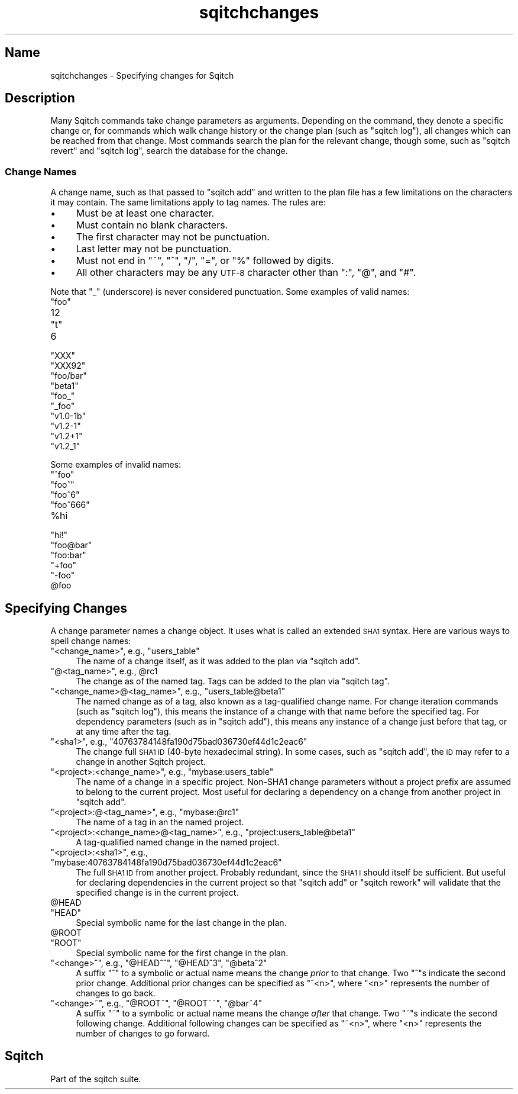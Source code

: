 .\" Automatically generated by Pod::Man 4.11 (Pod::Simple 3.35)
.\"
.\" Standard preamble:
.\" ========================================================================
.de Sp \" Vertical space (when we can't use .PP)
.if t .sp .5v
.if n .sp
..
.de Vb \" Begin verbatim text
.ft CW
.nf
.ne \\$1
..
.de Ve \" End verbatim text
.ft R
.fi
..
.\" Set up some character translations and predefined strings.  \*(-- will
.\" give an unbreakable dash, \*(PI will give pi, \*(L" will give a left
.\" double quote, and \*(R" will give a right double quote.  \*(C+ will
.\" give a nicer C++.  Capital omega is used to do unbreakable dashes and
.\" therefore won't be available.  \*(C` and \*(C' expand to `' in nroff,
.\" nothing in troff, for use with C<>.
.tr \(*W-
.ds C+ C\v'-.1v'\h'-1p'\s-2+\h'-1p'+\s0\v'.1v'\h'-1p'
.ie n \{\
.    ds -- \(*W-
.    ds PI pi
.    if (\n(.H=4u)&(1m=24u) .ds -- \(*W\h'-12u'\(*W\h'-12u'-\" diablo 10 pitch
.    if (\n(.H=4u)&(1m=20u) .ds -- \(*W\h'-12u'\(*W\h'-8u'-\"  diablo 12 pitch
.    ds L" ""
.    ds R" ""
.    ds C` ""
.    ds C' ""
'br\}
.el\{\
.    ds -- \|\(em\|
.    ds PI \(*p
.    ds L" ``
.    ds R" ''
.    ds C`
.    ds C'
'br\}
.\"
.\" Escape single quotes in literal strings from groff's Unicode transform.
.ie \n(.g .ds Aq \(aq
.el       .ds Aq '
.\"
.\" If the F register is >0, we'll generate index entries on stderr for
.\" titles (.TH), headers (.SH), subsections (.SS), items (.Ip), and index
.\" entries marked with X<> in POD.  Of course, you'll have to process the
.\" output yourself in some meaningful fashion.
.\"
.\" Avoid warning from groff about undefined register 'F'.
.de IX
..
.nr rF 0
.if \n(.g .if rF .nr rF 1
.if (\n(rF:(\n(.g==0)) \{\
.    if \nF \{\
.        de IX
.        tm Index:\\$1\t\\n%\t"\\$2"
..
.        if !\nF==2 \{\
.            nr % 0
.            nr F 2
.        \}
.    \}
.\}
.rr rF
.\"
.\" Accent mark definitions (@(#)ms.acc 1.5 88/02/08 SMI; from UCB 4.2).
.\" Fear.  Run.  Save yourself.  No user-serviceable parts.
.    \" fudge factors for nroff and troff
.if n \{\
.    ds #H 0
.    ds #V .8m
.    ds #F .3m
.    ds #[ \f1
.    ds #] \fP
.\}
.if t \{\
.    ds #H ((1u-(\\\\n(.fu%2u))*.13m)
.    ds #V .6m
.    ds #F 0
.    ds #[ \&
.    ds #] \&
.\}
.    \" simple accents for nroff and troff
.if n \{\
.    ds ' \&
.    ds ` \&
.    ds ^ \&
.    ds , \&
.    ds ~ ~
.    ds /
.\}
.if t \{\
.    ds ' \\k:\h'-(\\n(.wu*8/10-\*(#H)'\'\h"|\\n:u"
.    ds ` \\k:\h'-(\\n(.wu*8/10-\*(#H)'\`\h'|\\n:u'
.    ds ^ \\k:\h'-(\\n(.wu*10/11-\*(#H)'^\h'|\\n:u'
.    ds , \\k:\h'-(\\n(.wu*8/10)',\h'|\\n:u'
.    ds ~ \\k:\h'-(\\n(.wu-\*(#H-.1m)'~\h'|\\n:u'
.    ds / \\k:\h'-(\\n(.wu*8/10-\*(#H)'\z\(sl\h'|\\n:u'
.\}
.    \" troff and (daisy-wheel) nroff accents
.ds : \\k:\h'-(\\n(.wu*8/10-\*(#H+.1m+\*(#F)'\v'-\*(#V'\z.\h'.2m+\*(#F'.\h'|\\n:u'\v'\*(#V'
.ds 8 \h'\*(#H'\(*b\h'-\*(#H'
.ds o \\k:\h'-(\\n(.wu+\w'\(de'u-\*(#H)/2u'\v'-.3n'\*(#[\z\(de\v'.3n'\h'|\\n:u'\*(#]
.ds d- \h'\*(#H'\(pd\h'-\w'~'u'\v'-.25m'\f2\(hy\fP\v'.25m'\h'-\*(#H'
.ds D- D\\k:\h'-\w'D'u'\v'-.11m'\z\(hy\v'.11m'\h'|\\n:u'
.ds th \*(#[\v'.3m'\s+1I\s-1\v'-.3m'\h'-(\w'I'u*2/3)'\s-1o\s+1\*(#]
.ds Th \*(#[\s+2I\s-2\h'-\w'I'u*3/5'\v'-.3m'o\v'.3m'\*(#]
.ds ae a\h'-(\w'a'u*4/10)'e
.ds Ae A\h'-(\w'A'u*4/10)'E
.    \" corrections for vroff
.if v .ds ~ \\k:\h'-(\\n(.wu*9/10-\*(#H)'\s-2\u~\d\s+2\h'|\\n:u'
.if v .ds ^ \\k:\h'-(\\n(.wu*10/11-\*(#H)'\v'-.4m'^\v'.4m'\h'|\\n:u'
.    \" for low resolution devices (crt and lpr)
.if \n(.H>23 .if \n(.V>19 \
\{\
.    ds : e
.    ds 8 ss
.    ds o a
.    ds d- d\h'-1'\(ga
.    ds D- D\h'-1'\(hy
.    ds th \o'bp'
.    ds Th \o'LP'
.    ds ae ae
.    ds Ae AE
.\}
.rm #[ #] #H #V #F C
.\" ========================================================================
.\"
.IX Title "sqitchchanges 3"
.TH sqitchchanges 3 "2021-09-02" "perl v5.30.0" "User Contributed Perl Documentation"
.\" For nroff, turn off justification.  Always turn off hyphenation; it makes
.\" way too many mistakes in technical documents.
.if n .ad l
.nh
.SH "Name"
.IX Header "Name"
sqitchchanges \- Specifying changes for Sqitch
.SH "Description"
.IX Header "Description"
Many Sqitch commands take change parameters as arguments. Depending on the
command, they denote a specific change or, for commands which walk change
history or the change plan (such as \f(CW\*(C`sqitch log\*(C'\fR), all changes
which can be reached from that change. Most commands search the plan for the
relevant change, though some, such as \f(CW\*(C`sqitch revert\*(C'\fR and
\&\f(CW\*(C`sqitch log\*(C'\fR, search the database for the change.
.SS "Change Names"
.IX Subsection "Change Names"
A change name, such as that passed to \f(CW\*(C`sqitch add\*(C'\fR and written
to the plan file has a few limitations on the characters it may contain. The
same limitations apply to tag names. The rules are:
.IP "\(bu" 4
Must be at least one character.
.IP "\(bu" 4
Must contain no blank characters.
.IP "\(bu" 4
The first character may not be punctuation.
.IP "\(bu" 4
Last letter may not be punctuation.
.IP "\(bu" 4
Must not end in \*(L"~\*(R", \*(L"^\*(R", \*(L"/\*(R", \*(L"=\*(R", or \*(L"%\*(R" followed by digits.
.IP "\(bu" 4
All other characters may be any \s-1UTF\-8\s0 character other than \*(L":\*(R", \*(L"@\*(R", and \*(L"#\*(R".
.PP
Note that \*(L"_\*(R" (underscore) is never considered punctuation. Some examples of
valid names:
.ie n .IP """foo""" 4
.el .IP "\f(CWfoo\fR" 4
.IX Item "foo"
.PD 0
.ie n .IP "12" 4
.el .IP "\f(CW12\fR" 4
.IX Item "12"
.ie n .IP """t""" 4
.el .IP "\f(CWt\fR" 4
.IX Item "t"
.ie n .IP "6" 4
.el .IP "\f(CW6\fR" 4
.IX Item "6"
.ie n .IP """XXX""" 4
.el .IP "\f(CWXXX\fR" 4
.IX Item "XXX"
.ie n .IP """XXX92""" 4
.el .IP "\f(CWXXX92\fR" 4
.IX Item "XXX92"
.ie n .IP """foo/bar""" 4
.el .IP "\f(CWfoo/bar\fR" 4
.IX Item "foo/bar"
.ie n .IP """beta1""" 4
.el .IP "\f(CWbeta1\fR" 4
.IX Item "beta1"
.ie n .IP """foo_""" 4
.el .IP "\f(CWfoo_\fR" 4
.IX Item "foo_"
.ie n .IP """_foo""" 4
.el .IP "\f(CW_foo\fR" 4
.IX Item "_foo"
.ie n .IP """v1.0\-1b""" 4
.el .IP "\f(CWv1.0\-1b\fR" 4
.IX Item "v1.0-1b"
.ie n .IP """v1.2\-1""" 4
.el .IP "\f(CWv1.2\-1\fR" 4
.IX Item "v1.2-1"
.ie n .IP """v1.2+1""" 4
.el .IP "\f(CWv1.2+1\fR" 4
.IX Item "v1.2+1"
.ie n .IP """v1.2_1""" 4
.el .IP "\f(CWv1.2_1\fR" 4
.IX Item "v1.2_1"
.PD
.PP
Some examples of invalid names:
.ie n .IP """^foo""" 4
.el .IP "\f(CW^foo\fR" 4
.IX Item "^foo"
.PD 0
.ie n .IP """foo^""" 4
.el .IP "\f(CWfoo^\fR" 4
.IX Item "foo^"
.ie n .IP """foo^6""" 4
.el .IP "\f(CWfoo^6\fR" 4
.IX Item "foo^6"
.ie n .IP """foo^666""" 4
.el .IP "\f(CWfoo^666\fR" 4
.IX Item "foo^666"
.ie n .IP "%hi" 4
.el .IP "\f(CW%hi\fR" 4
.IX Item "%hi"
.ie n .IP """hi!""" 4
.el .IP "\f(CWhi!\fR" 4
.IX Item "hi!"
.ie n .IP """foo@bar""" 4
.el .IP "\f(CWfoo@bar\fR" 4
.IX Item "foo@bar"
.ie n .IP """foo:bar""" 4
.el .IP "\f(CWfoo:bar\fR" 4
.IX Item "foo:bar"
.ie n .IP """+foo""" 4
.el .IP "\f(CW+foo\fR" 4
.IX Item "+foo"
.ie n .IP """\-foo""" 4
.el .IP "\f(CW\-foo\fR" 4
.IX Item "-foo"
.ie n .IP "@foo" 4
.el .IP "\f(CW@foo\fR" 4
.IX Item "@foo"
.PD
.SH "Specifying Changes"
.IX Header "Specifying Changes"
A change parameter names a change object. It uses what is called an extended
\&\s-1SHA1\s0 syntax. Here are various ways to spell change names:
.ie n .IP """<change_name>"", e.g., ""users_table""" 4
.el .IP "\f(CW<change_name>\fR, e.g., \f(CWusers_table\fR" 4
.IX Item "<change_name>, e.g., users_table"
The name of a change itself, as it was added to the plan via
\&\f(CW\*(C`sqitch add\*(C'\fR.
.ie n .IP """@<tag_name>"", e.g., @rc1" 4
.el .IP "\f(CW@<tag_name>\fR, e.g., \f(CW@rc1\fR" 4
.IX Item "@<tag_name>, e.g., @rc1"
The change as of the named tag. Tags can be added to the plan via
\&\f(CW\*(C`sqitch tag\*(C'\fR.
.ie n .IP """<change_name>@<tag_name>"", e.g., ""users_table@beta1""" 4
.el .IP "\f(CW<change_name>@<tag_name>\fR, e.g., \f(CWusers_table@beta1\fR" 4
.IX Item "<change_name>@<tag_name>, e.g., users_table@beta1"
The named change as of a tag, also known as a tag-qualified change name. For
change iteration commands (such as \f(CW\*(C`sqitch log\*(C'\fR), this means
the instance of a change with that name before the specified tag. For
dependency parameters (such as in \f(CW\*(C`sqitch add\*(C'\fR), this means any
instance of a change just before that tag, or at any time after the tag.
.ie n .IP """<sha1>"", e.g., ""40763784148fa190d75bad036730ef44d1c2eac6""" 4
.el .IP "\f(CW<sha1>\fR, e.g., \f(CW40763784148fa190d75bad036730ef44d1c2eac6\fR" 4
.IX Item "<sha1>, e.g., 40763784148fa190d75bad036730ef44d1c2eac6"
The change full \s-1SHA1 ID\s0 (40\-byte hexadecimal string). In some cases, such as
\&\f(CW\*(C`sqitch add\*(C'\fR, the \s-1ID\s0 may refer to a change in another Sqitch
project.
.ie n .IP """<project>:<change_name>"", e.g., ""mybase:users_table""" 4
.el .IP "\f(CW<project>:<change_name>\fR, e.g., \f(CWmybase:users_table\fR" 4
.IX Item "<project>:<change_name>, e.g., mybase:users_table"
The name of a change in a specific project. Non\-SHA1 change parameters without
a project prefix are assumed to belong to the current project. Most useful for
declaring a dependency on a change from another project in
\&\f(CW\*(C`sqitch add\*(C'\fR.
.ie n .IP """<project>:@<tag_name>"", e.g., ""mybase:@rc1""" 4
.el .IP "\f(CW<project>:@<tag_name>\fR, e.g., \f(CWmybase:@rc1\fR" 4
.IX Item "<project>:@<tag_name>, e.g., mybase:@rc1"
The name of a tag in an the named project.
.ie n .IP """<project>:<change_name>@<tag_name>"", e.g., ""project:users_table@beta1""" 4
.el .IP "\f(CW<project>:<change_name>@<tag_name>\fR, e.g., \f(CWproject:users_table@beta1\fR" 4
.IX Item "<project>:<change_name>@<tag_name>, e.g., project:users_table@beta1"
A tag-qualified named change in the named project.
.ie n .IP """<project>:<sha1>"", e.g., ""mybase:40763784148fa190d75bad036730ef44d1c2eac6""" 4
.el .IP "\f(CW<project>:<sha1>\fR, e.g., \f(CWmybase:40763784148fa190d75bad036730ef44d1c2eac6\fR" 4
.IX Item "<project>:<sha1>, e.g., mybase:40763784148fa190d75bad036730ef44d1c2eac6"
The full \s-1SHA1 ID\s0 from another project. Probably redundant, since the \s-1SHA1 I\s0
should itself be sufficient. But useful for declaring dependencies in the
current project so that \f(CW\*(C`sqitch add\*(C'\fR or
\&\f(CW\*(C`sqitch rework\*(C'\fR will validate that the specified change is in
the current project.
.ie n .IP "@HEAD" 4
.el .IP "\f(CW@HEAD\fR" 4
.IX Item "@HEAD"
.PD 0
.ie n .IP """HEAD""" 4
.el .IP "\f(CWHEAD\fR" 4
.IX Item "HEAD"
.PD
Special symbolic name for the last change in the plan.
.ie n .IP "@ROOT" 4
.el .IP "\f(CW@ROOT\fR" 4
.IX Item "@ROOT"
.PD 0
.ie n .IP """ROOT""" 4
.el .IP "\f(CWROOT\fR" 4
.IX Item "ROOT"
.PD
Special symbolic name for the first change in the plan.
.ie n .IP """<change>^"", e.g., ""@HEAD^^"", ""@HEAD^3"", ""@beta^2""" 4
.el .IP "\f(CW<change>^\fR, e.g., \f(CW@HEAD^^\fR, \f(CW@HEAD^3\fR, \f(CW@beta^2\fR" 4
.IX Item "<change>^, e.g., @HEAD^^, @HEAD^3, @beta^2"
A suffix \f(CW\*(C`^\*(C'\fR to a symbolic or actual name means the change \fIprior\fR to that
change. Two \f(CW\*(C`^\*(C'\fRs indicate the second prior change. Additional prior changes
can be specified as \f(CW\*(C`^<n>\*(C'\fR, where \f(CW\*(C`<n>\*(C'\fR represents the number of
changes to go back.
.ie n .IP """<change>~"", e.g., ""@ROOT~"", ""@ROOT~~"", ""@bar~4""" 4
.el .IP "\f(CW<change>~\fR, e.g., \f(CW@ROOT~\fR, \f(CW@ROOT~~\fR, \f(CW@bar~4\fR" 4
.IX Item "<change>~, e.g., @ROOT~, @ROOT~~, @bar~4"
A suffix \f(CW\*(C`~\*(C'\fR to a symbolic or actual name means the change \fIafter\fR that
change. Two \f(CW\*(C`~\*(C'\fRs indicate the second following change. Additional following
changes can be specified as \f(CW\*(C`~<n>\*(C'\fR, where \f(CW\*(C`<n>\*(C'\fR represents the
number of changes to go forward.
.SH "Sqitch"
.IX Header "Sqitch"
Part of the sqitch suite.
